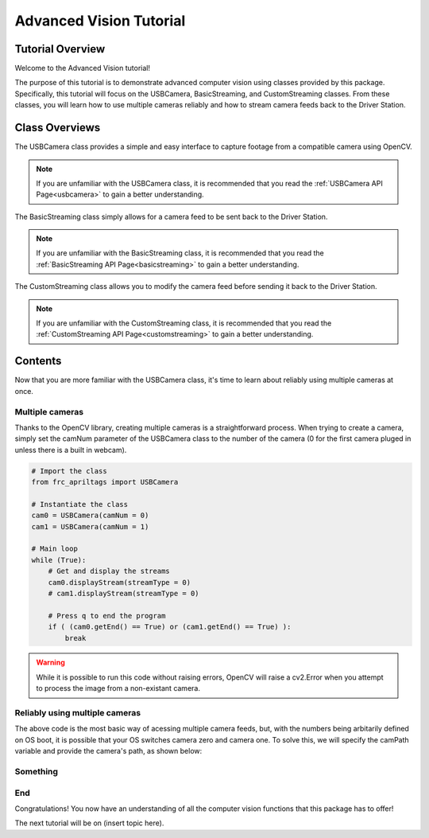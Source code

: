 .. _advancedcv:

Advanced Vision Tutorial
========================

Tutorial Overview
-----------------

Welcome to the Advanced Vision tutorial!

The purpose of this tutorial is to demonstrate advanced computer vision using
classes provided by this package. Specifically, this tutorial will focus on the USBCamera,
BasicStreaming, and CustomStreaming classes. From these classes, you will learn how to use multiple
cameras reliably and how to stream camera feeds back to the Driver Station.

Class Overviews
---------------

The USBCamera class provides a simple and easy interface to capture footage from a compatible camera using OpenCV.

.. note::
    If you are unfamiliar with the USBCamera class, it is recommended that you read the :ref:`USBCamera API Page<usbcamera>`
    to gain a better understanding.

The BasicStreaming class simply allows for a camera feed to be sent back to the Driver Station.

.. note::
    If you are unfamiliar with the BasicStreaming class, it is recommended that you read the :ref:`BasicStreaming API Page<basicstreaming>`
    to gain a better understanding.

The CustomStreaming class allows you to modify the camera feed before sending it back to the Driver Station.

.. note::
    If you are unfamiliar with the CustomStreaming class, it is recommended that you read the :ref:`CustomStreaming API Page<customstreaming>`
    to gain a better understanding.

Contents
--------

Now that you are more familiar with the USBCamera class, it's time to learn about reliably using multiple cameras at once.

Multiple cameras
^^^^^^^^^^^^^^^^

Thanks to the OpenCV library, creating multiple cameras is a straightforward process.
When trying to create a camera, simply set the camNum parameter of the USBCamera class
to the number of the camera (0 for the first camera pluged in unless there is a built in webcam).

.. code-block:: python

    # Import the class
    from frc_apriltags import USBCamera

    # Instantiate the class
    cam0 = USBCamera(camNum = 0)
    cam1 = USBCamera(camNum = 1)

    # Main loop
    while (True):
        # Get and display the streams
        cam0.displayStream(streamType = 0)
        # cam1.displayStream(streamType = 0)

        # Press q to end the program
        if ( (cam0.getEnd() == True) or (cam1.getEnd() == True) ):
            break

.. warning::
    While it is possible to run this code without raising errors, OpenCV will raise a cv2.Error when you attempt to process
    the image from a non-existant camera.


Reliably using multiple cameras
^^^^^^^^^^^^^^^^^^^^^^^^^^^^^^^

The above code is the most basic way of acessing multiple camera feeds, but, with the numbers being arbitarily
defined on OS boot, it is possible that your OS switches camera zero and camera one. To solve this, we will
specify the camPath variable and provide the camera's path, as shown below:

.. tabs::
    .. tab:: Windows
        As of now, we have not figured out a way to get the camera path for Windows.
        Until we do, please continue to use numbers to identify your cameras.

        .. code-block:: Python

            # Import the class
            from frc_apriltags import USBCamera

            # Instantiate the class
            cam0 = USBCamera(camNum = 0)
            cam1 = USBCamera(camNum = 1)

            # Main loop
            while (True):
                # Get and display the streams
                cam0.displayStream(streamType = 0)
                # cam1.displayStream(streamType = 0)

                # Press q to end the program
                if ( (cam0.getEnd() == True) or (cam1.getEnd() == True) ):
                    break

    .. tab:: macOS
        As we do not have access to devices that run macOS, we are unable to provide proper documentation at this time.

    .. tab:: Linux
        To find the path of a camera on Linux, please run the following command:

        .. code-block:: sh

            find /dev/v4l
        
        This command finds all devices that support video capturing on Linux devices.
        Unfortunately, the output of this command varies by device so we cannot provide a good example here.
        For the Jetson Nano, you are looking for something like this:

        .. code-block:: sh

            /dev/v4l/by-path/platform-70090000.xusb-usb-0:2.4:1.0-video-index0

        With the /dev/v4l path aquired, simply pass the value as a String into USBCamera as the camPath parameter.

        .. note::
            The camNum parameter is still required, but the camPath variable will be used to create the camera. 

        .. code-block:: python

            # Import the class
            from frc_apriltags import USBCamera

            # Instantiate the class
            cam0 = USBCamera(camNum = 0, camPath = "/dev/v4l/by-path/platform-70090000.xusb-usb-0:2.4:1.0-video-index0")
            cam1 = USBCamera(camNum = 1, camPath = "/dev/v4l/by-path/platform-70090000.xusb-usb-0:2.2:1.0-video-index0")

            # Main loop
            while (True):
                # Get and display the streams
                cam0.displayStream(streamType = 0)
                # cam1.displayStream(streamType = 0)

                # Press q to end the program
                if ( (cam0.getEnd() == True) or (cam1.getEnd() == True) ):
                    break

Something
^^^^^^^^^



End
^^^

Congratulations! You now have an understanding of all the computer vision functions that this package has
to offer!

The next tutorial will be on (insert topic here).